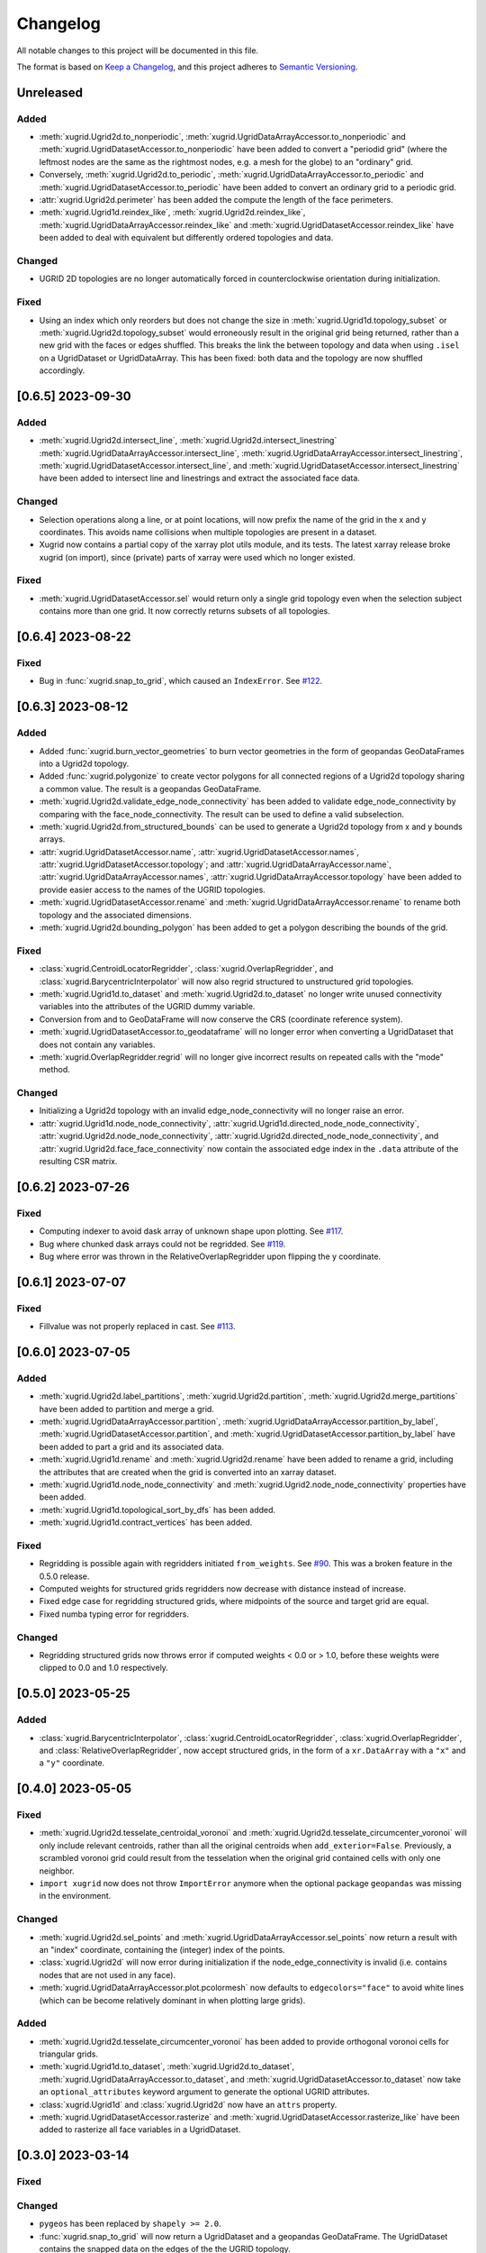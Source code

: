Changelog
=========

All notable changes to this project will be documented in this file.

The format is based on `Keep a Changelog`_, and this project adheres to
`Semantic Versioning`_.

Unreleased
----------

Added
~~~~~

- :meth:`xugrid.Ugrid2d.to_nonperiodic`,
  :meth:`xugrid.UgridDataArrayAccessor.to_nonperiodic` and
  :meth:`xugrid.UgridDatasetAccessor.to_nonperiodic` have been added to convert
  a "periodid grid" (where the leftmost nodes are the same as the rightmost
  nodes, e.g. a mesh for the globe) to an "ordinary" grid.
- Conversely, :meth:`xugrid.Ugrid2d.to_periodic`,
  :meth:`xugrid.UgridDataArrayAccessor.to_periodic` and
  :meth:`xugrid.UgridDatasetAccessor.to_periodic` have been added to convert an
  ordinary grid to a periodic grid.
- :attr:`xugrid.Ugrid2d.perimeter` has been added the compute the length of the
  face perimeters.
- :meth:`xugrid.Ugrid1d.reindex_like`,
  :meth:`xugrid.Ugrid2d.reindex_like`,
  :meth:`xugrid.UgridDataArrayAccessor.reindex_like` and
  :meth:`xugrid.UgridDatasetAccessor.reindex_like` have been added to deal with
  equivalent but differently ordered topologies and data.

Changed
~~~~~~~

- UGRID 2D topologies are no longer automatically forced in counterclockwise
  orientation during initialization.

Fixed
~~~~~

- Using an index which only reorders but does not change the size in
  :meth:`xugrid.Ugrid1d.topology_subset` or
  :meth:`xugrid.Ugrid2d.topology_subset` would erroneously result in the
  original grid being returned, rather than a new grid with the faces or edges
  shuffled. This breaks the link the between topology and data when using
  ``.isel`` on a UgridDataset or UgridDataArray. This has been fixed: both data
  and the topology are now shuffled accordingly. 

[0.6.5] 2023-09-30
------------------

Added
~~~~~

- :meth:`xugrid.Ugrid2d.intersect_line`,
  :meth:`xugrid.Ugrid2d.intersect_linestring`
  :meth:`xugrid.UgridDataArrayAccessor.intersect_line`,
  :meth:`xugrid.UgridDataArrayAccessor.intersect_linestring`,
  :meth:`xugrid.UgridDatasetAccessor.intersect_line`, and
  :meth:`xugrid.UgridDatasetAccessor.intersect_linestring` have been added to
  intersect line and linestrings and extract the associated face data.

Changed
~~~~~~~

- Selection operations along a line, or at point locations, will now prefix the
  name of the grid in the x and y coordinates. This avoids name collisions when
  multiple topologies are present in a dataset.
- Xugrid now contains a partial copy of the xarray plot utils module, and its
  tests. The latest xarray release broke xugrid (on import), since (private)
  parts of xarray were used which no longer existed.
 
Fixed
~~~~~

- :meth:`xugrid.UgridDatasetAccessor.sel` would return only a single grid
  topology even when the selection subject contains more than one grid. It now
  correctly returns subsets of all topologies.

[0.6.4] 2023-08-22
------------------

Fixed
~~~~~

- Bug in :func:`xugrid.snap_to_grid`, which caused an ``IndexError``.
  See `#122 <https://github.com/Deltares/xugrid/issues/122>`_.


[0.6.3] 2023-08-12
------------------

Added
~~~~~

- Added :func:`xugrid.burn_vector_geometries` to burn vector geometries in the
  form of geopandas GeoDataFrames into a Ugrid2d topology.
- Added :func:`xugrid.polygonize` to create vector polygons for all connected
  regions of a Ugrid2d topology sharing a common value. The result is a
  geopandas GeoDataFrame.
- :meth:`xugrid.Ugrid2d.validate_edge_node_connectivity` has been added to
  validate edge_node_connectivity by comparing with the face_node_connectivity.
  The result can be used to define a valid subselection.
- :meth:`xugrid.Ugrid2d.from_structured_bounds` can be used to generate
  a Ugrid2d topology from x and y bounds arrays.
- :attr:`xugrid.UgridDatasetAccessor.name`,
  :attr:`xugrid.UgridDatasetAccessor.names`,
  :attr:`xugrid.UgridDatasetAccessor.topology`; and
  :attr:`xugrid.UgridDataArrayAccessor.name`,
  :attr:`xugrid.UgridDataArrayAccessor.names`,
  :attr:`xugrid.UgridDataArrayAccessor.topology` have been added to provide
  easier access to the names of the UGRID topologies.
- :meth:`xugrid.UgridDatasetAccessor.rename` and
  :meth:`xugrid.UgridDataArrayAccessor.rename` to rename both topology and the
  associated dimensions.
- :meth:`xugrid.Ugrid2d.bounding_polygon` has been added to get a polygon
  describing the bounds of the grid.

Fixed
~~~~~

- :class:`xugrid.CentroidLocatorRegridder`, :class:`xugrid.OverlapRegridder`,
  and :class:`xugrid.BarycentricInterpolator` will now also regrid structured
  to unstructured grid topologies.
- :meth:`xugrid.Ugrid1d.to_dataset` and :meth:`xugrid.Ugrid2d.to_dataset` no
  longer write unused connectivity variables into the attributes of the UGRID
  dummy variable.
- Conversion from and to GeoDataFrame will now conserve the CRS (coordinate
  reference system).
- :meth:`xugrid.UgridDatasetAccessor.to_geodataframe` will no longer error when
  converting a UgridDataset that does not contain any variables.
- :meth:`xugrid.OverlapRegridder.regrid` will no longer give incorrect results
  on repeated calls with the "mode" method.

Changed
~~~~~~~

- Initializing a Ugrid2d topology with an invalid edge_node_connectivity will
  no longer raise an error.
- :attr:`xugrid.Ugrid1d.node_node_connectivity`,
  :attr:`xugrid.Ugrid1d.directed_node_node_connectivity`,
  :attr:`xugrid.Ugrid2d.node_node_connectivity`,
  :attr:`xugrid.Ugrid2d.directed_node_node_connectivity`, and
  :attr:`xugrid.Ugrid2d.face_face_connectivity` now contain the associated edge
  index in the ``.data`` attribute of the resulting CSR matrix.

[0.6.2] 2023-07-26
------------------

Fixed
~~~~~

- Computing indexer to avoid dask array of unknown shape upon plotting.
  See `#117 <https://github.com/Deltares/xugrid/issues/117>`_.
- Bug where chunked dask arrays could not be regridded.
  See `#119 <https://github.com/Deltares/xugrid/issues/99>`_.
- Bug where error was thrown in the RelativeOverlapRegridder upon
  flipping the y coordinate.


[0.6.1] 2023-07-07
------------------

Fixed
~~~~~

- Fillvalue was not properly replaced in cast.
  See `#113 <https://github.com/Deltares/xugrid/issues/113>`_.


[0.6.0] 2023-07-05
------------------

Added
~~~~~

- :meth:`xugrid.Ugrid2d.label_partitions`, :meth:`xugrid.Ugrid2d.partition`,
  :meth:`xugrid.Ugrid2d.merge_partitions` have been added to partition and merge
  a grid.
- :meth:`xugrid.UgridDataArrayAccessor.partition`,
  :meth:`xugrid.UgridDataArrayAccessor.partition_by_label`,
  :meth:`xugrid.UgridDatasetAccessor.partition`, and
  :meth:`xugrid.UgridDatasetAccessor.partition_by_label` have been added to
  part a grid and its associated data.
- :meth:`xugrid.Ugrid1d.rename` and :meth:`xugrid.Ugrid2d.rename` have been
  added to rename a grid, including the attributes that are created when the
  grid is converted into an xarray dataset.
- :meth:`xugrid.Ugrid1d.node_node_connectivity` and
  :meth:`xugrid.Ugrid2.node_node_connectivity` properties have been added.
- :meth:`xugrid.Ugrid1d.topological_sort_by_dfs` has been added.
- :meth:`xugrid.Ugrid1d.contract_vertices` has been added.

Fixed
~~~~~

- Regridding is possible again with regridders initiated ``from_weights``.
  See `#90 <https://github.com/Deltares/xugrid/issues/90>`_.
  This was a broken feature in the 0.5.0 release.
- Computed weights for structured grids regridders now decrease with distance
  instead of increase.
- Fixed edge case for regridding structured grids, where midpoints of the
  source and target grid are equal.
- Fixed numba typing error for regridders.

Changed
~~~~~~~

- Regridding structured grids now throws error if computed weights < 0.0 or >
  1.0, before these weights were clipped to 0.0 and 1.0 respectively.


[0.5.0] 2023-05-25
------------------

Added
~~~~~

- :class:`xugrid.BarycentricInterpolator`,
  :class:`xugrid.CentroidLocatorRegridder`, :class:`xugrid.OverlapRegridder`,
  and :class:`RelativeOverlapRegridder`, now accept structured grids, in the
  form of a ``xr.DataArray`` with a ``"x"`` and a ``"y"`` coordinate.

[0.4.0] 2023-05-05
------------------

Fixed
~~~~~

- :meth:`xugrid.Ugrid2d.tesselate_centroidal_voronoi` and
  :meth:`xugrid.Ugrid2d.tesselate_circumcenter_voronoi` will only include
  relevant centroids, rather than all the original centroids when
  ``add_exterior=False``. Previously, a scrambled voronoi grid could result
  from the tesselation when the original grid contained cells with only one
  neighbor.
- ``import xugrid`` now does not throw ``ImportError`` anymore when the
  optional package ``geopandas`` was missing in the environment.

Changed
~~~~~~~

- :meth:`xugrid.Ugrid2d.sel_points` and
  :meth:`xugrid.UgridDataArrayAccessor.sel_points` now return a result with an
  "index" coordinate, containing the (integer) index of the points.
- :class:`xugrid.Ugrid2d` will now error during initialization if the
  node_edge_connectivity is invalid (i.e. contains nodes that are not used in
  any face).
- :meth:`xugrid.UgridDataArrayAccessor.plot.pcolormesh` now defaults to
  ``edgecolors="face"`` to avoid white lines (which can be become relatively
  dominant in when plotting large grids).

Added
~~~~~

- :meth:`xugrid.Ugrid2d.tesselate_circumcenter_voronoi` has been added to
  provide orthogonal voronoi cells for triangular grids.
- :meth:`xugrid.Ugrid1d.to_dataset`, :meth:`xugrid.Ugrid2d.to_dataset`,
  :meth:`xugrid.UgridDataArrayAccessor.to_dataset`, and
  :meth:`xugrid.UgridDatasetAccessor.to_dataset` now take an
  ``optional_attributes`` keyword argument to generate the optional UGRID
  attributes.
- :class:`xugrid.Ugrid1d` and :class:`xugrid.Ugrid2d` now have an ``attrs``
  property.
- :meth:`xugrid.UgridDatasetAccessor.rasterize` and
  :meth:`xugrid.UgridDatasetAccessor.rasterize_like` have been added to
  rasterize all face variables in a UgridDataset.

[0.3.0] 2023-03-14
------------------

Fixed
~~~~~

Changed
~~~~~~~

- ``pygeos`` has been replaced by ``shapely >= 2.0``.
- :func:`xugrid.snap_to_grid` will now return a UgridDataset and a geopandas
  GeoDataFrame. The UgridDataset contains the snapped data on the edges of the
  the UGRID topology.
- :class:`xugrid.RelativeOverlapRegridder` has been created to separate the
  relative overlap logic from :class:`xugrid.OverlapRegridder`.
- :class:`xugrid.BarycentricInterpolator`,
  :class:`xugrid.CentroidLocatorRegridder`, :class:`xugrid.OverlapRegridder`,
  and :class:`RelativeOverlapRegridder` can now be instantiated from weights
  (``.from_weights``) or from a dataset (``.from_dataset``) containing
  pre-computed weights.
- Regridder classes initiated with method *geometric_mean* now return NaNs for
  negative data.

Added
~~~~~

- :func:`xugrid.Ugrid2d.tesselate_circumcenter_voronoi` has been added to
  provide orthogonal voronoi cells for triangular grids.

[0.2.1] 2023-02-06
------------------

Fixed
~~~~~
- :func:`xugrid.open_dataarray` will now return :class:`xugrid.UgridDataArray`
  instead of only an xarray DataArray without topology.
- Setting wrapped properties of the xarray object (such as ``name``) now works.
- Creating new (subset) topologies via e.g. selection will no longer error when
  datasets contains multiple coordinates systems (such as both longitude and
  latitude next to projected x and y coordinates).

Changed
~~~~~~~

Added
~~~~~

- Several regridding methods have been added for face associated data:
  :class:`xugrid.BarycentricInterpolator` have been added to interpolate
  smoothly, :class:`xugrid.CentroidLocatorRegridder` has been added to simply
  sample based on face centroid, and :class:`xugrid.OverlapRegridder` supports
  may aggregation methods (e.g. area weighted mean).
- Added :attr:`xugrid.Ugrid1d.edge_node_coordinates`.
- Added :attr:`xugrid.Ugrid2d.edge_node_coordinates` and
  :attr:`xugrid.Ugrid2d.face_node_coordinates`.

[0.2.0] 2023-01-19
------------------

Fixed
~~~~~

- :meth:`xugrid.Ugrid1d.topology_subset`,
  :meth:`xugrid.Ugrid2d.topology_subset`, and therefore also
  :meth:`xugrid.UgridDataArrayAccessor.sel` and
  :meth:`xugrid.UgridDatasetAccessor.sel` now propagate UGRID attributes.
  Before this fix, dimension of the UGRID topology would go out of sync with
  the DataArray, as a subset would return a new UGRID topology with default
  UGRID names.
- :meth:`xugrid.Ugrid2d.topology_subset`, :meth:`xugrid.UgridDataArrayAccessor.sel`
  :meth:`xugrid.UgridDatasetAccessor.sel` will now return a correct UGRID 2D
  topology when fill values are present in the face node connectivity.
- :meth:`xugrid.plot.contour` and :meth:`xugrid.plot.contourf` will no longer
  plot erratic contours when "island" faces are present (no connections to
  other faces) or when "slivers" are present (where cells have a only a left or
  right neighbor).
- :meth:`xugrid.plot.pcolormesh` will draw all edges around faces now when
  edgecolor is defined, rather than skipping some edges.
- Do not mutate edge_node_connectivity in UGRID2D when the
  face_node_connectivity property is accessed.

Changed
~~~~~~~

- Forwarding to the internal xarray object is now setup at class definition of
  :class:`UgridDataArray` and :class:`UgridDataset` rather than at runtime.
  This means tab completion and docstrings for the xarray methods should work.
- The UGRID dimensions in :class:`UgridDataArray` and :class:`UgridDataset` are
  labelled at initialization. This allows us to track necessary changes to the
  UGRID topology for general xarray operations. Forwarded methods (such as
  :meth:`UgridDataArray.isel`) will now create a subset topology if possible, or
  error if an invalid topology is created by the selection.
- This also means that selection on one facet of the grid (e.g. the face
  dimension) will also result in a valid selection of the data on another facet
  (such as the edge dimension).
- :meth:`xugrid.Ugrid1d.sel` and :meth:`xugrid.Ugrid2d.sel` now take an ``obj``
  argument and return a DataArray or Dataset.
- Consequently, `xugrid.UgridDataArrayAccessor.isel` and
  `xugrid.UgridDatasetAccessor.isel` have been removed.
- :attr:`xugrid.Ugrid1d.dimensions` and
  :attr:`xugrid.Ugrid2d.dimensions` will now return a dictionary with the
  keys the dimension names and as the values the sizes of the dimensions.
- :attr:`xugrid.Ugrid2d.voronoi_topology` will now include exterior vertices to
  also generate a valid 2D topology when when "island" faces are present (no
  connections to other faces) or when "slivers" are present (where cells have a
  only a left or right neighbor).

Added
~~~~~

- :class:`xugrid.Ugrid1d` and :class:`xugrid.Ugrid2d` can now be initialized
  with an ``attrs`` argument to setup non-default UGRID attributes such as
  alternative node, edge, or face dimensions.
- :meth:`xugrid.Ugrid1d.topology_subset`,
  :meth:`xugrid.Ugrid2d.topology_subset`, :meth:`xugrid.Ugrid1d.isel`, and
  :meth:`xugrid.Ugrid2d.isel` now take a ``return_index`` argument and will
  to return UGRID dimension indexes if set to True.
- :meth:`xugrid.UgridDataArrayAccessor.clip_box` and
  :meth:`xugrid.UgridDatasetAccessor.clip_box` have been added to more easily
  select data in a bounding box.
- For convenience, ``.grid``, ``.grids``, ``.obj`` properties are now available
  on all these classes: :class:`UgridDataArray`, :class:`UgridDataset`,
  :class:`UgridDataArrayAccessor`, and :class:`UgridDatasetAccessor`.
- Added :func:`xugrid.merge_partitions` to merge topology and data that have
  been partitioned along UGRID dimensions.

[0.1.10] 2022-12-13
-------------------

Fixed
~~~~~

- Move matplotlib import into a function body so matplotlib remains an optional
  dependency.

[0.1.9] 2022-12-13
------------------

Changed
~~~~~~~
- Warn instead of error when the UGRID attributes indicate a set of coordinate
  that are not present in the dataset.
- Use `pyproject.toml` for setuptools instead of `setup.cfg`.

Added
~~~~~

- :attr:`xugrid.Ugrid1d.edge_bounds` has been added to get the bounds
  for every edge contained in the grid.
- :attr:`xugrid.Ugrid2d.edge_bounds` has been added to get the bounds
  for every edge contained in the grid.
- :attr:`xugrid.Ugrid2d.face_bounds` has been added to get the bounds
  for face edge contained in the grid.
- :meth:`xugrid.Ugrid1d.from_meshkernel` and
  :meth:`xugrid.Ugrid2d.from_meshkernel` have been added to initialize Ugrid
  topology from a meshkernel object.
- :meth:`xugrid.Ugrid1d.plot` and :meth:`xugrid.Ugrid2d.plot` have been added
  to plot the edges of the grid.

Fixed
~~~~~

- :meth:`xugrid.UgridDataArray.from_structured` will no longer result in
  a flipped grid when the structured coordintes are not ascending.

[0.1.7] 2022-09-06
------------------

Fixed
~~~~~
- The setitem method of :class:`xugrid.UgridDataset` has been updated to check
  the dimensions of grids rather than the dimensions of objects to decide
  whether a new grids should be appended.
- :meth:`xugrid.UgridDataArrayAccessor.assign_edge_coords` and
  :meth:`xugrid.UgridDatasetAccessor.assign_edge_coords` have been added to add
  the UGRID edge coordinates to the xarray object.
- :meth:`xugrid.UgridDataArrayAccessor.assign_face_coords` and
  :meth:`xugrid.UgridDatasetAccessor.assign_face_coords` have been added to add
  the UGRID face coordinates to the xarray object.
- Fixed mixups in ``xugrid.UgridRolesAccessor`` for inferring UGRID dimensions,
  which would result incorrectly in a ``UgridDimensionError`` complaining about
  conflicting dimension names.

[0.1.5] 2022-08-22
------------------

Fixed
~~~~~

- ``list`` and ``dict`` type annotations have been replaced with ``List`` and ``Dict``
  from the typing module to support older versions of Python (<3.9).

Changed
~~~~~~~

- The ``inplace`` argument has been removed from :meth:`xugrid.Ugrid1d.to_crs`
  and :meth:`xugrid.Ugrid2d.to_crs`; A copy is returned when the CRS is already
  as requested.

Added
~~~~~

- :meth:`xugrid.UgridDataArrayAccessor.set_crs` has been added to set the CRS.
- :meth:`xugrid.UgridDataArrayAccessor.to_crs` has been added to reproject the
  grid of the DataArray.
- :meth:`xugrid.UgridDatasetAccessor.set_crs` has been added to set the CRS of
- :meth:`xugrid.UgridDatasetAccessor.to_crs` has been added to reproject a grid
  or all grids of a dataset.
- :attr:`xugrid.UgridDataArrayAccessor.bounds` has been added to get the bounds
  of the grid coordinates.
- :attr:`xugrid.UgridDataArrayAccessor.total_bounds` has been added to get the
  bounds of the grid coordinates.
- :attr:`xugrid.UgridDatasetAccessor.bounds` has been added to get the bounds
  for every grid contained in the dataset.
- :attr:`xugrid.UgridDatasetAccessor.total_bounds` has been added to get the
  total bounds of all grids contained in the dataset.

[0.1.4] 2022-08-16
------------------

Fixed
~~~~~

- A ``start_index`` of 1 in connectivity arrays is handled and will no longer
  result in indexing errors.
- ``levels`` argument is now respected in line and pcolormesh plotting methods.

Changed
~~~~~~~

- UGRID variables are now extracted via :class:`xugrid.UgridRolesAccessor` to
  allow for multiple UGRID topologies in a single dataset.
- Extraction of the UGRID dimensions now proceeds via the dummy variable
  attributes, the connetivity arrays, and finally the coordinates.
- Multiple coordinates can be supported. The UgridRolesAccessor attempts
  to infer valid node coordinates based on their standard names
  (one of``projection_x_coordinate, projection_y_coordinate, longitude,
  latitude``); a warning is raised when these are not found.
- :class:`xugrid.UgridDataset` now supports multiple Ugrid topologies.
  Consequently, its ``.grid`` attribute has been replaced by ``.grids``.
- The xarray object is no longer automatically wrapped when accessing the
  ``.obj`` attribute of a UgridDataArray or UgridDataset.
- Separate UgridAccessors have been created for UgridDataArray and UgridDataset
  as many methods are specific to one but not the other.
- The Ugrid classes have been subtly changed to support multiple topologies
  in a dataset. The ``.dataset`` attribute has been renamed to ``._dataset``,
  as access to the dataset should occur via the ``.to_dataset()`` method
  instead, which can check for consistency with the xarray object.

Added
~~~~~

- :class:`xugrid.UgridRolesAccessor` has been added to extract UGRID variables
  from xarray Datasets.
- :func:`xugrid.merge` and :func:`xugrid.concat` have been added, since the
  xarray functions raise a TypeError on non-xarray objects.
- :meth:`xugrid.UgridDataArrayAccessor.assign_node_coords` and
  :meth:`xugrid.UgridDatasetAccessor.assign_node_coords` have been added to add
  the UGRID node coordinates to the xarray object.
- :meth:`xugrid.UgridDataArrayAccessor.set_node_coords` and
  :meth:`xugrid.UgridDatasetAccessor.set_node_coords` have been added to set
  other coordinates (e.g. latitude-longitude instead of projected coordinates)
  as the active coordinates of the Ugrid topology.

[0.1.3] 2021-12-23
------------------

.. _Keep a Changelog: https://keepachangelog.com/en/1.0.0/
.. _Semantic Versioning: https://semver.org/spec/v2.0.0.html
